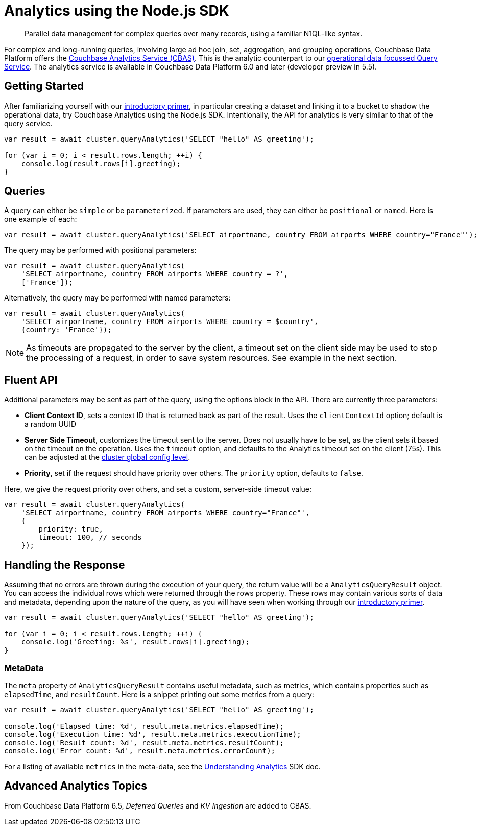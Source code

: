 = Analytics using the Node.js SDK
:page-topic-type: howto
:page-edition: Enterprise Edition:

[abstract]
Parallel data management for complex queries over many records, using a familiar N1QL-like syntax.


For complex and long-running queries, involving large ad hoc join, set, aggregation, and grouping operations, Couchbase Data Platform offers the xref:6.5@server:analytics:introduction.adoc[Couchbase Analytics Service (CBAS)].
This is the analytic counterpart to our xref:n1ql-queries-with-sdk.adoc[operational data focussed Query Service].
The analytics service is available in Couchbase Data Platform 6.0 and later (developer preview in 5.5).


== Getting Started

After familiarizing yourself with our xref:6.5@server:analytics:primer-beer.adoc[introductory primer],
in particular creating a dataset and linking it to a bucket to shadow the operational data, 
try Couchbase Analytics using the Node.js SDK.
Intentionally, the API for analytics is very similar to that of the query service. 

[source,javascript]
----
var result = await cluster.queryAnalytics('SELECT "hello" AS greeting');

for (var i = 0; i < result.rows.length; ++i) {
    console.log(result.rows[i].greeting);
}
----


== Queries

A query can either be `simple` or be `parameterized`. If parameters are used, they can either be `positional` or `named`. 
Here is one example of each:

[source,javascript]
----
var result = await cluster.queryAnalytics('SELECT airportname, country FROM airports WHERE country="France"');
----

The query may be performed with positional parameters:

[source,javascript]
----
var result = await cluster.queryAnalytics(
    'SELECT airportname, country FROM airports WHERE country = ?',
    ['France']);
----

Alternatively, the query may be performed with named parameters:

[source,javascript]
----
var result = await cluster.queryAnalytics(
    'SELECT airportname, country FROM airports WHERE country = $country',
    {country: 'France'});
----

NOTE: As timeouts are propagated to the server by the client, a timeout set on the client side may be used to stop the processing of a request, in order to save system resources.
See example in the next section.


== Fluent API

Additional parameters may be sent as part of the query, using the options block in the API.
There are currently three parameters:

* *Client Context ID*, sets a context ID that is returned back as part of the result.
Uses the `clientContextId` option; default is a random UUID 
* *Server Side Timeout*, customizes the timeout sent to the server. 
Does not usually have to be set, as the client sets it based on the timeout on the operation. 
Uses the `timeout` option, and defaults to the Analytics timeout set on the client (75s).
This can be adjusted at the xref:project-docs:client-settings.adoc#timeout-options[cluster global config level].
* *Priority*, set if the request should have priority over others.
The `priority` option, defaults to `false`.


Here, we give the request priority over others, and set a custom, server-side timeout value:

[source,javascript]
----
var result = await cluster.queryAnalytics(
    'SELECT airportname, country FROM airports WHERE country="France"',
    {
        priority: true,
        timeout: 100, // seconds
    });
----


== Handling the Response


Assuming that no errors are thrown during the exceution of your query, the return value
will be a `AnalyticsQueryResult` object.  You can access the individual rows which were
returned through the rows property. 
These rows may contain various sorts of data and metadata, 
depending upon the nature of the query, 
as you will have seen when working through our xref:6.5@server:analytics:primer-beer.adoc[introductory primer].

[source,javascript]
----
var result = await cluster.queryAnalytics('SELECT "hello" AS greeting');

for (var i = 0; i < result.rows.length; ++i) {
    console.log('Greeting: %s', result.rows[i].greeting);
}
----

=== MetaData

The `meta` property of `AnalyticsQueryResult` contains useful metadata, such as metrics, which contains
properties such as `elapsedTime`, and `resultCount`.
Here is a snippet printing out some metrics from a query:

[source,javascript]
----
var result = await cluster.queryAnalytics('SELECT "hello" AS greeting');

console.log('Elapsed time: %d', result.meta.metrics.elapsedTime);
console.log('Execution time: %d', result.meta.metrics.executionTime);
console.log('Result count: %d', result.meta.metrics.resultCount);
console.log('Error count: %d', result.meta.metrics.errorCount);
----

// For listing of available properties in the meta-data (and sub structures)
For a listing of available `metrics` in the meta-data, see the xref:concept-docs:analytics-for-sdk-users.adoc[Understanding Analytics] SDK doc.


== Advanced Analytics Topics

From Couchbase Data Platform 6.5, _Deferred Queries_ and _KV Ingestion_ are added to CBAS.


////
== Additional Resources 

To learn more about using N1QL for Analytics -- the first commercial implementation of SQL++ -- see our https://sqlplusplus-tutorial.couchbase.com/tutorial/#1[Tutorial Introduction to SQL++ for SQL users].
////

